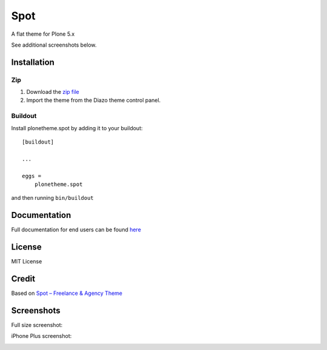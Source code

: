 ==============================================================================
Spot
==============================================================================

A flat theme for Plone 5.x

.. image:: https://raw.githubusercontent.com/collective/plonetheme.spot/master/demo.png

See additional screenshots below.

Installation
------------

Zip
~~~~~~~~

#. Download the `zip file`_
#. Import the theme from the Diazo theme control panel.

Buildout
~~~~~~~~

Install plonetheme.spot by adding it to your buildout::

    [buildout]

    ...

    eggs =
        plonetheme.spot


and then running ``bin/buildout``

Documentation
-------------

Full documentation for end users can be found `here`_

License
-------

MIT License

Credit
------

Based on `Spot – Freelance & Agency Theme`_

.. _zip file: https://github.com/collective/plonetheme.spot/blob/master/plonetheme.spot.zip?raw=true
.. _Spot – Freelance & Agency Theme: http://blacktie.co/2013/10/spot-freelance-agency-theme
.. _here: https://github.com/collective/plonetheme.spot/blob/master/docs/index.rst

Screenshots
-----------

Full size screenshot:

.. image:: https://raw.githubusercontent.com/collective/plonetheme.spot/master/docs/plonetheme.spot-screenshot.jpg

iPhone Plus screenshot:

.. image:: https://raw.githubusercontent.com/collective/plonetheme.spot/master/docs/plonetheme.spot-screenshot-iphone-plus.jpg
